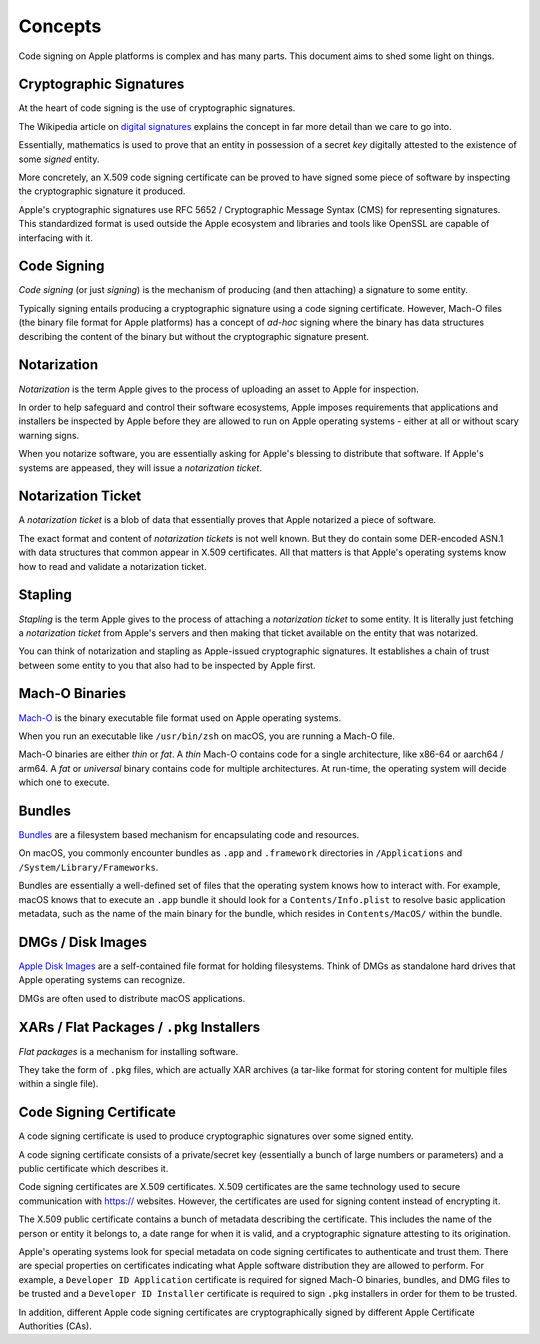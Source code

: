 .. _apple_codesign_concepts:

========
Concepts
========

Code signing on Apple platforms is complex and has many parts. This
document aims to shed some light on things.

Cryptographic Signatures
========================

At the heart of code signing is the use of cryptographic signatures.

The Wikipedia article on
`digital signatures <https://en.wikipedia.org/wiki/Digital_signature>`_ explains
the concept in far more detail than we care to go into.

Essentially, mathematics is used to prove that an entity in possession of a
secret *key* digitally attested to the existence of some *signed* entity.

More concretely, an X.509 code signing certificate can be proved to have
signed some piece of software by inspecting the cryptographic signature it
produced.

Apple's cryptographic signatures use RFC 5652 / Cryptographic Message Syntax
(CMS) for representing signatures. This standardized format is used outside
the Apple ecosystem and libraries and tools like OpenSSL are capable of
interfacing with it.

Code Signing
============

*Code signing* (or just *signing*) is the mechanism of producing (and then
attaching) a signature to some entity.

Typically signing entails producing a cryptographic signature using a code
signing certificate. However, Mach-O files (the binary file format for
Apple platforms) has a concept of *ad-hoc* signing where the binary has
data structures describing the content of the binary but without the
cryptographic signature present.

Notarization
============

*Notarization* is the term Apple gives to the process of uploading an asset
to Apple for inspection.

In order to help safeguard and control their software ecosystems, Apple
imposes requirements that applications and installers be inspected by Apple
before they are allowed to run on Apple operating systems - either at all
or without scary warning signs.

When you notarize software, you are essentially asking for Apple's blessing
to distribute that software. If Apple's systems are appeased, they will
issue a *notarization ticket*.

Notarization Ticket
===================

A *notarization ticket* is a blob of data that essentially proves that Apple
notarized a piece of software.

The exact format and content of *notarization tickets* is not well known. But
they do contain some DER-encoded ASN.1 with data structures that common appear
in X.509 certificates. All that matters is that Apple's operating systems know
how to read and validate a notarization ticket.

Stapling
========

*Stapling* is the term Apple gives to the process of attaching a *notarization
ticket* to some entity. It is literally just fetching a *notarization ticket*
from Apple's servers and then making that ticket available on the entity that
was notarized.

You can think of notarization and stapling as Apple-issued cryptographic
signatures. It establishes a chain of trust between some entity to you
that also had to be inspected by Apple first.

Mach-O Binaries
===============

`Mach-O <https://en.wikipedia.org/wiki/Mach-O>`_ is the binary executable
file format used on Apple operating systems.

When you run an executable like ``/usr/bin/zsh`` on macOS, you are running
a Mach-O file.

Mach-O binaries are either *thin* or *fat*. A *thin* Mach-O contains code
for a single architecture, like x86-64 or aarch64 / arm64. A *fat* or
*universal* binary contains code for multiple architectures. At run-time,
the operating system will decide which one to execute.

Bundles
=======

`Bundles <https://developer.apple.com/library/archive/documentation/CoreFoundation/Conceptual/CFBundles/Introduction/Introduction.html#//apple_ref/doc/uid/10000123i-CH1-SW1>`_
are a filesystem based mechanism for encapsulating code and resources.

On macOS, you commonly encounter bundles as ``.app`` and ``.framework``
directories in ``/Applications`` and ``/System/Library/Frameworks``.

Bundles are essentially a well-defined set of files that the operating
system knows how to interact with. For example, macOS knows that to
execute an ``.app`` bundle it should look for a ``Contents/Info.plist``
to resolve basic application metadata, such as the name of the main
binary for the bundle, which resides in ``Contents/MacOS/`` within the
bundle.

DMGs / Disk Images
==================

`Apple Disk Images <https://en.wikipedia.org/wiki/Apple_Disk_Image>`_ are a
self-contained file format for holding filesystems. Think of DMGs
as standalone hard drives that Apple operating systems can recognize.

DMGs are often used to distribute macOS applications.

XARs / Flat Packages / ``.pkg`` Installers
==========================================

*Flat packages* is a mechanism for installing software.

They take the form of ``.pkg`` files, which are actually XAR archives
(a tar-like format for storing content for multiple files within a single
file).

Code Signing Certificate
========================

A code signing certificate is used to produce cryptographic signatures over
some signed entity.

A code signing certificate consists of a private/secret key (essentially a bunch
of large numbers or parameters) and a public certificate which describes it.

Code signing certificates are X.509 certificates. X.509 certificates are the
same technology used to secure communication with https:// websites. However,
the certificates are used for signing content instead of encrypting it.

The X.509 public certificate contains a bunch of metadata describing the
certificate. This includes the name of the person or entity it belongs to,
a date range for when it is valid, and a cryptographic signature attesting
to its origination.

Apple's operating systems look for special metadata on code signing
certificates to authenticate and trust them. There are special properties
on certificates indicating what Apple software distribution they are allowed
to perform. For example, a ``Developer ID Application`` certificate is required
for signed Mach-O binaries, bundles, and DMG files to be trusted and a
``Developer ID Installer`` certificate is required to sign ``.pkg`` installers
in order for them to be trusted.

In addition, different Apple code signing certificates are cryptographically
signed by different Apple Certificate Authorities (CAs).
